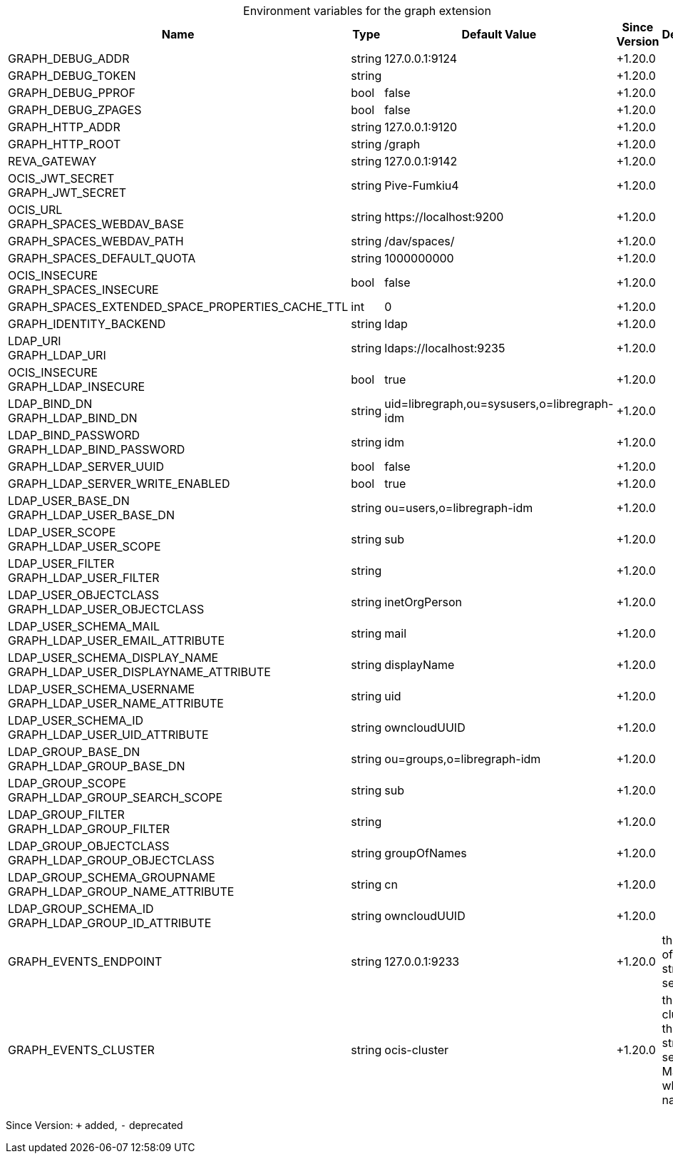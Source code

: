 [caption=]
.Environment variables for the graph extension
[width="100%",cols="~,~,~,~,~",options="header"]
|===
| Name
| Type
| Default Value
| Since Version
| Description

| GRAPH_DEBUG_ADDR
| string
| 127.0.0.1:9124
| +1.20.0
|

| GRAPH_DEBUG_TOKEN
| string
|
| +1.20.0
|

| GRAPH_DEBUG_PPROF
| bool
| false
| +1.20.0
|

| GRAPH_DEBUG_ZPAGES
| bool
| false
| +1.20.0
|

| GRAPH_HTTP_ADDR
| string
| 127.0.0.1:9120
| +1.20.0
|

| GRAPH_HTTP_ROOT
| string
| /graph
| +1.20.0
|

| REVA_GATEWAY
| string
| 127.0.0.1:9142
| +1.20.0
|

| OCIS_JWT_SECRET +
GRAPH_JWT_SECRET
| string
| Pive-Fumkiu4
| +1.20.0
|

| OCIS_URL +
GRAPH_SPACES_WEBDAV_BASE
| string
| \https://localhost:9200
| +1.20.0
|

| GRAPH_SPACES_WEBDAV_PATH
| string
| /dav/spaces/
| +1.20.0
|

| GRAPH_SPACES_DEFAULT_QUOTA
| string
| 1000000000
| +1.20.0
|

| OCIS_INSECURE +
GRAPH_SPACES_INSECURE
| bool
| false
| +1.20.0
|

| GRAPH_SPACES_EXTENDED_SPACE_PROPERTIES_CACHE_TTL
| int
| 0
| +1.20.0
|

| GRAPH_IDENTITY_BACKEND
| string
| ldap
| +1.20.0
|

| LDAP_URI +
GRAPH_LDAP_URI
| string
| ldaps://localhost:9235
| +1.20.0
|

| OCIS_INSECURE +
GRAPH_LDAP_INSECURE
| bool
| true
| +1.20.0
|

| LDAP_BIND_DN +
GRAPH_LDAP_BIND_DN
| string
| uid=libregraph,ou=sysusers,o=libregraph-idm
| +1.20.0
|

| LDAP_BIND_PASSWORD +
GRAPH_LDAP_BIND_PASSWORD
| string
| idm
| +1.20.0
|

| GRAPH_LDAP_SERVER_UUID
| bool
| false
| +1.20.0
|

| GRAPH_LDAP_SERVER_WRITE_ENABLED
| bool
| true
| +1.20.0
|

| LDAP_USER_BASE_DN +
GRAPH_LDAP_USER_BASE_DN
| string
| ou=users,o=libregraph-idm
| +1.20.0
|

| LDAP_USER_SCOPE +
GRAPH_LDAP_USER_SCOPE
| string
| sub
| +1.20.0
|

| LDAP_USER_FILTER +
GRAPH_LDAP_USER_FILTER
| string
|
| +1.20.0
|

| LDAP_USER_OBJECTCLASS +
GRAPH_LDAP_USER_OBJECTCLASS
| string
| inetOrgPerson
| +1.20.0
|

| LDAP_USER_SCHEMA_MAIL +
GRAPH_LDAP_USER_EMAIL_ATTRIBUTE
| string
| mail
| +1.20.0
|

| LDAP_USER_SCHEMA_DISPLAY_NAME +
GRAPH_LDAP_USER_DISPLAYNAME_ATTRIBUTE
| string
| displayName
| +1.20.0
|

| LDAP_USER_SCHEMA_USERNAME +
GRAPH_LDAP_USER_NAME_ATTRIBUTE
| string
| uid
| +1.20.0
|

| LDAP_USER_SCHEMA_ID +
GRAPH_LDAP_USER_UID_ATTRIBUTE
| string
| owncloudUUID
| +1.20.0
|

| LDAP_GROUP_BASE_DN +
GRAPH_LDAP_GROUP_BASE_DN
| string
| ou=groups,o=libregraph-idm
| +1.20.0
|

| LDAP_GROUP_SCOPE +
GRAPH_LDAP_GROUP_SEARCH_SCOPE
| string
| sub
| +1.20.0
|

| LDAP_GROUP_FILTER +
GRAPH_LDAP_GROUP_FILTER
| string
|
| +1.20.0
|

| LDAP_GROUP_OBJECTCLASS +
GRAPH_LDAP_GROUP_OBJECTCLASS
| string
| groupOfNames
| +1.20.0
|

| LDAP_GROUP_SCHEMA_GROUPNAME +
GRAPH_LDAP_GROUP_NAME_ATTRIBUTE
| string
| cn
| +1.20.0
|

| LDAP_GROUP_SCHEMA_ID +
GRAPH_LDAP_GROUP_ID_ATTRIBUTE
| string
| owncloudUUID
| +1.20.0
|

| GRAPH_EVENTS_ENDPOINT
| string
| 127.0.0.1:9233
| +1.20.0
| the address of the streaming service

| GRAPH_EVENTS_CLUSTER
| string
| ocis-cluster
| +1.20.0
| the clusterID of the streaming service. Mandatory when using nats
|===

Since Version: `+` added, `-` deprecated
